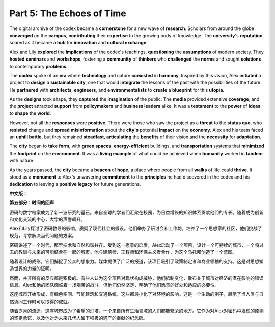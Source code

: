 **Part 5: The Echoes of Time**
=====================================

The digital archive of the codex became a **cornerstone** for a new wave of **research**. Scholars from around the globe **converged** on the **campus**, **contributing** their **expertise** to the growing body of knowledge. The **university**'s **reputation** soared as it became a **hub** for **innovation** and **cultural exchange**.

Alex and Lily **explored** the **implications** of the codex's teachings, **questioning** the **assumptions** of modern society. They **hosted** **seminars** and **workshops**, fostering a **community** of **thinkers** who **challenged** the **norms** and sought **solutions** to contemporary **problems**.

The **codex** spoke of an **era** where **technology** and nature **coexisted** in **harmony**. Inspired by this vision, Alex **initiated** a project to **design** a **sustainable** **city**, one that would **integrate** the lessons of the past with the possibilities of the future. He **partnered** with **architects**, **engineers**, and **environmentalists** to **create** a **blueprint** for this **utopia**.

As the **designs** took shape, they **captured** the **imagination** of the public. The **media** provided extensive **coverage**, and the **project** attracted **support** from **policymakers** and **business leaders** alike. It was a **testament** to the **power** of **ideas** to **shape** the **world**.

However, not all the **responses** were **positive**. There were those who saw the project as a **threat** to the **status quo**, who **resisted** change and **spread** **misinformation** about the **city's** potential **impact** on the **economy**. Alex and his team faced an **uphill battle**, but they remained **steadfast**, **articulating** the **benefits** of their vision and the **necessity** for **adaptation**.

The **city** began to **take** **form**, with **green spaces**, **energy-efficient** buildings, and **transportation** systems that **minimized** the **footprint** on the **environment**. It was a **living** **example** of what could be achieved when **humanity** worked in **tandem** with nature.

As the years passed, the **city** became a **beacon** of **hope**, a place where people from all **walks** of life could **thrive**. It stood as a **monument** to Alex's unwavering **commitment** to the **principles** he had discovered in the codex and his **dedication** to leaving a **positive** **legacy** for future generations.

**中文版：**

**第五部分：时间的回声**

密码的数字档案成为了新一波研究的基石。来自全球的学者们汇聚在校园，为日益增长的知识体系贡献他们的专长。随着成为创新和文化交流的中心，大学的声誉飙升。

Alex和Lily探讨了密码教导的影响，质疑了现代社会的假设。他们举办了研讨会和工作坊，培养了一个思想家的社区，他们挑战了规范，寻求解决当代问题的方案。

密码讲述了一个时代，那里技术和自然和谐共存。受到这一愿景的启发，Alex启动了一个项目，设计一个可持续的城市，一个将过去的教训与未来的可能结合在一起的城市。他与建筑师、工程师和环保主义者合作，为这个乌托邦创造了一个蓝图。

随着设计的成形，它们捕捉了公众的想象力。媒体提供了广泛的报道，该项目吸引了政策制定者和商业领袖的支持。这是对思想塑造世界的力量的证明。

然而，并非所有的反应都是积极的。有些人认为这个项目对现状构成威胁，他们抵制变化，散布关于城市对经济的潜在影响的错误信息。Alex和他的团队面临着一场艰苦的战斗，但他们仍然坚定，明确了他们愿景的好处和适应的必要性。

这座城市开始形成，有绿色空间、节能建筑和交通系统，这些都最小化了对环境的影响。这是一个生动的例子，展示了当人类与自然协同工作时可以取得的成就。

随着岁月的流逝，这座城市成为了希望的灯塔，一个来自所有生活领域的人们都能繁荣的地方。它作为对Alex对密码中发现的原则的坚定承诺，以及他对为未来几代人留下积极的遗产的奉献的纪念碑。


